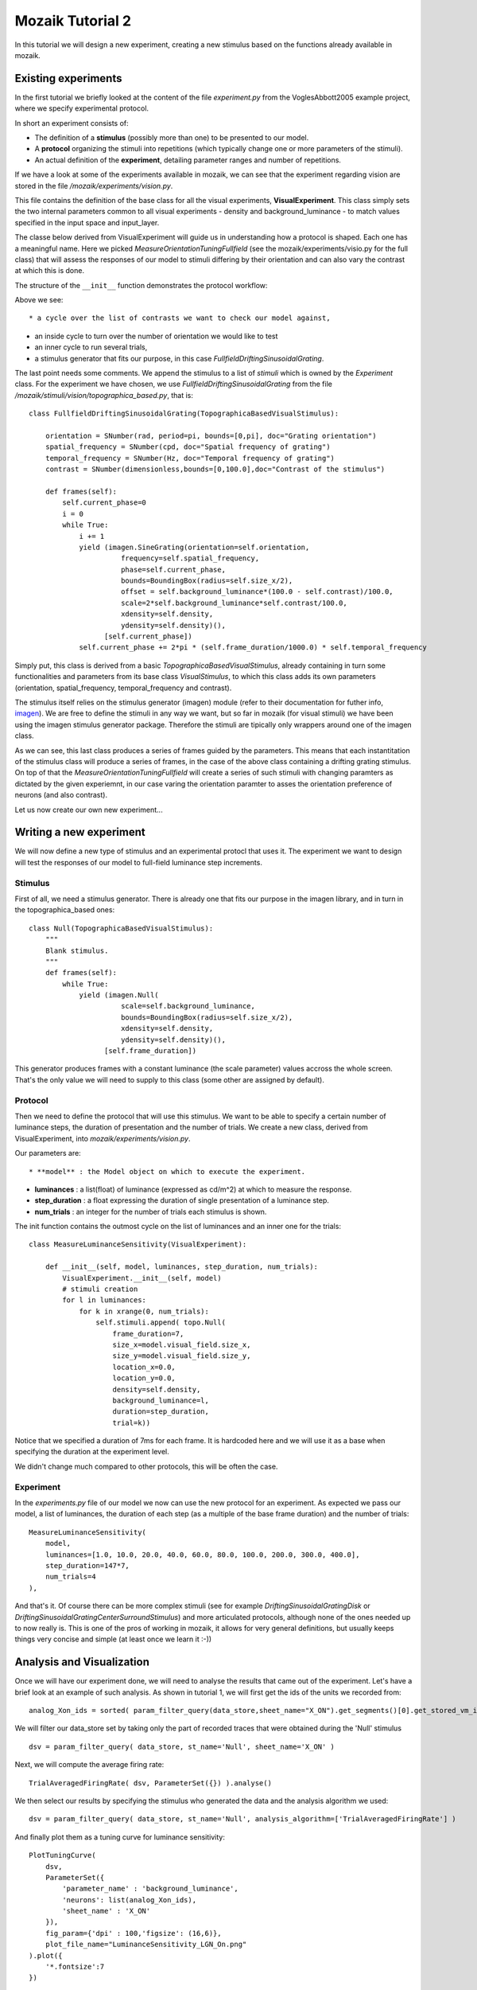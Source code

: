 =================
Mozaik Tutorial 2
=================

In this tutorial we will design a new experiment, creating a new stimulus based on the functions already available in mozaik. 

Existing experiments
--------------------

In the first tutorial we briefly looked at the content of the file `experiment.py` from the VoglesAbbott2005 example project, where we specify experimental protocol.

In short an experiment consists of:

* The definition of a **stimulus** (possibly more than one) to be presented to our model.

* A **protocol** organizing the stimuli into repetitions (which typically change one or more parameters of the stimuli).

* An actual definition of the **experiment**, detailing parameter ranges and number of repetitions.

If we have a look at some of the experiments available in mozaik, we can see that the experiment regarding vision are stored in the file `/mozaik/experiments/vision.py`.

This file contains the definition of the base class for all the visual experiments, **VisualExperiment**. This class simply sets the two internal parameters
common to all visual experiments - density and background_luminance - to match values specified in the input space and input_layer.

The  classe below derived from VisualExperiment will guide us in understanding how a protocol is shaped. Each one has a meaningful name. Here we picked  `MeasureOrientationTuningFullfield` (see the mozaik/experiments/visio.py for the full class) that will assess the responses of our model to stimuli differing by their orientation and can also vary the contrast at which this is done.

The structure of the ``__init__`` function demonstrates the protocol workflow:

.. code-block:: python
    :linenos:
    :emphasize-lines: 3,8

    def __init__(self, model, num_orientations, spatial_frequency,
                 temporal_frequency, grating_duration, contrasts, num_trials):
        VisualExperiment.__init__(self, model) 
        for c in contrasts:
            for i in xrange(0, num_orientations):
                for k in xrange(0, num_trials):
                    self.stimuli.append(topo.FullfieldDriftingSinusoidalGrating(
                        frame_duration=7,
                        size_x=model.visual_field.size_x,
                        size_y=model.visual_field.size_y,
                        location_x=0.0,
                        location_y=0.0,
                        background_luminance=self.background_luminance,
                        contrast=c,
                        duration=grating_duration,
                        density=self.density,
                        trial=k,
                        orientation=numpy.pi/num_orientations*i,
                        spatial_frequency=spatial_frequency,
                        temporal_frequency=temporal_frequency))



Above we see::

* a cycle over the list of contrasts we want to check our model against,

* an inside cycle to turn over the number of orientation we would like to test

* an inner cycle to run several trials,

* a stimulus generator that fits our purpose, in this case `FullfieldDriftingSinusoidalGrating`.

The last point needs some comments. We append the stimulus to a list of `stimuli` which is owned by the `Experiment` class. For the experiment we have chosen, we use `FullfieldDriftingSinusoidalGrating` from the file `/mozaik/stimuli/vision/topographica_based.py`, that is::

    class FullfieldDriftingSinusoidalGrating(TopographicaBasedVisualStimulus):

        orientation = SNumber(rad, period=pi, bounds=[0,pi], doc="Grating orientation")
        spatial_frequency = SNumber(cpd, doc="Spatial frequency of grating")
        temporal_frequency = SNumber(Hz, doc="Temporal frequency of grating")
        contrast = SNumber(dimensionless,bounds=[0,100.0],doc="Contrast of the stimulus")

        def frames(self):
            self.current_phase=0
            i = 0
            while True:
                i += 1
                yield (imagen.SineGrating(orientation=self.orientation,
                          frequency=self.spatial_frequency,
                          phase=self.current_phase,
                          bounds=BoundingBox(radius=self.size_x/2),
                          offset = self.background_luminance*(100.0 - self.contrast)/100.0,
                          scale=2*self.background_luminance*self.contrast/100.0,
                          xdensity=self.density,
                          ydensity=self.density)(),
                      [self.current_phase])
                self.current_phase += 2*pi * (self.frame_duration/1000.0) * self.temporal_frequency

Simply put, this class is derived from a basic `TopographicaBasedVisualStimulus`, already containing in turn some functionalities and parameters from its base class `VisualStimulus`, to which this class adds its own parameters (orientation, spatial_frequency, temporal_frequency and contrast).

The stimulus itself relies on the stimulus generator (imagen) module (refer to their documentation for futher info, `imagen <http://topographica.org/Reference_Manual/imagen-module.html>`_). We are free to define the stimuli in any way we want, but so far in
mozaik (for visual stimuli) we have been using the imagen stimulus generator package. Therefore the stimuli are tipically only  wrappers around one of the imagen class.

As we can see, this last class produces a series of frames guided by the parameters. This means that each instantitation of the
stimulus class will produce a series of frames, in the case of the above class containing a drifting grating stimulus.
On top of that the `MeasureOrientationTuningFullfield` will create a series of such stimuli with changing paramters as dictated by the given experiemnt, in our case varing 
the orientation paramter to asses the orientation preference of neurons (and also contrast).

Let us now create our own new experiment...

Writing a new experiment
------------------------

We will now define a new type of stimulus and an experimental protocl that uses it. The experiment we want to design will test the responses of our model to full-field luminance step increments.

Stimulus
~~~~~~~~

First of all, we need a stimulus generator. There is already one that fits our purpose in the imagen library, and in turn in the topographica_based ones::

    class Null(TopographicaBasedVisualStimulus):
        """
        Blank stimulus.
        """
        def frames(self):
            while True:
                yield (imagen.Null(
                          scale=self.background_luminance,
                          bounds=BoundingBox(radius=self.size_x/2),
                          xdensity=self.density,
                          ydensity=self.density)(),
                      [self.frame_duration])

This generator produces frames with a constant luminance (the scale parameter) values accross the whole screen. That's the only value we will need to supply to this class (some other are assigned by default).

Protocol
~~~~~~~~

Then we need to define the protocol that will use this stimulus. We want to be able to specify a certain number of luminance steps, the duration of presentation and the number of trials. We create a new class, derived from VisualExperiment, into `mozaik/experiments/vision.py`.

Our parameters are::

* **model** : the Model object on which to execute the experiment.

* **luminances** : a list(float) of luminance (expressed as cd/m^2) at which to measure the response.
    
* **step_duration** : a float expressing the duration of single presentation of a luminance step.
    
* **num_trials** : an integer for the number of trials each stimulus is shown.

The init function contains the outmost cycle on the list of luminances and an inner one for the trials::

    class MeasureLuminanceSensitivity(VisualExperiment):
    
        def __init__(self, model, luminances, step_duration, num_trials):
            VisualExperiment.__init__(self, model)    
            # stimuli creation        
            for l in luminances:
                for k in xrange(0, num_trials):
                    self.stimuli.append( topo.Null(
                        frame_duration=7,
                        size_x=model.visual_field.size_x,
                        size_y=model.visual_field.size_y,
                        location_x=0.0,
                        location_y=0.0,
                        density=self.density,
                        background_luminance=l,
                        duration=step_duration,
                        trial=k))

Notice that we specified a duration of 7ms for each frame. It is hardcoded here and we will use it as a base when specifying the duration at the experiment level.

We didn't change much compared to other protocols, this will be often the case.


Experiment
~~~~~~~~~~

In the `experiments.py` file of our model we now can use the new protocol for an experiment. As expected we pass our model, a list of luminances, the duration of each step (as a multiple of the base frame duration) and the number of trials::

    MeasureLuminanceSensitivity(
        model, 
        luminances=[1.0, 10.0, 20.0, 40.0, 60.0, 80.0, 100.0, 200.0, 300.0, 400.0],
        step_duration=147*7,
        num_trials=4
    ),

And that's it. Of course there can be more complex stimuli (see for example `DriftingSinusoidalGratingDisk` or `DriftingSinusoidalGratingCenterSurroundStimulus`) and more articulated protocols, although none of the ones needed up to now really is. This is one of the pros of working in mozaik, it allows for very general definitions, but usually keeps things very concise and simple (at least once we learn it :-))


Analysis and Visualization
--------------------------

Once we will have our experiment done, we will need to analyse the results that came out of the experiment. 
Let's have a brief look at an example of such analysis. As shown in tutorial 1, we will first get the ids of the units we recorded from::

    analog_Xon_ids = sorted( param_filter_query(data_store,sheet_name="X_ON").get_segments()[0].get_stored_vm_ids() )

We will filter our data_store set by taking only the part of recorded traces that were obtained during the 'Null' stimulus ::

    dsv = param_filter_query( data_store, st_name='Null', sheet_name='X_ON' )  

Next, we will compute the average firing rate::

    TrialAveragedFiringRate( dsv, ParameterSet({}) ).analyse()

We then select our results by specifying the stimulus who generated the data and the analysis algorithm we used::

    dsv = param_filter_query( data_store, st_name='Null', analysis_algorithm=['TrialAveragedFiringRate'] )

And finally plot them as a tuning curve for luminance sensitivity::

    PlotTuningCurve(
        dsv,
        ParameterSet({
            'parameter_name' : 'background_luminance', 
            'neurons': list(analog_Xon_ids), 
            'sheet_name' : 'X_ON'
        }), 
        fig_param={'dpi' : 100,'figsize': (16,6)}, 
        plot_file_name="LuminanceSensitivity_LGN_On.png"
    ).plot({
        '*.fontsize':7
    })


A final note. Over the various modification we will make in order to test our model against different stimuli, we shall remember that if we change something, we must check the consistency among the chain of classes involved: experiment, analysis and plotting!

Happy mozaiking!
